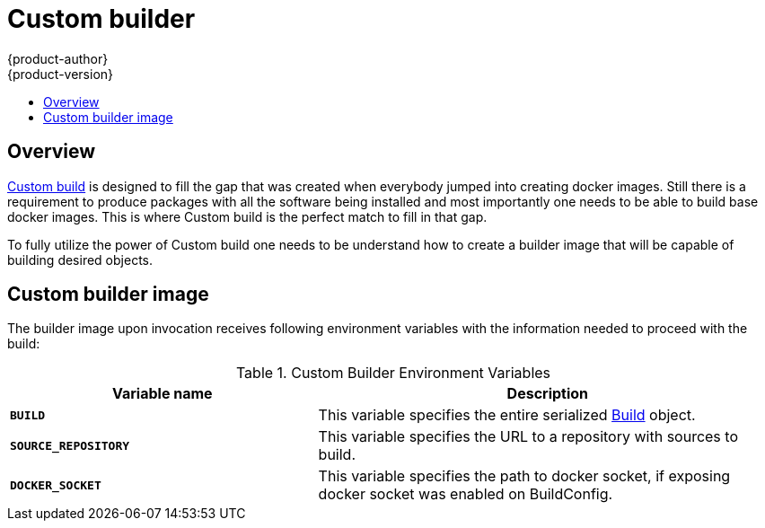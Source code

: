 = Custom builder
{product-author}
{product-version}
:data-uri:
:icons:
:experimental:
:toc: macro
:toc-title:

toc::[]

== Overview
link:../architecture/core_objects/builds.html#custom-build[Custom build] is designed
to fill the gap that was created when everybody jumped into creating docker images.
Still there is a requirement to produce packages with all the software being installed
and most importantly one needs to be able to build base docker images. This is
where Custom build is the perfect match to fill in that gap.

To fully utilize the power of Custom build one needs to be understand how to
create a builder image that will be capable of building desired objects.

== Custom builder image
The builder image upon invocation receives following environment variables with
the information needed to proceed with the build:

.Custom Builder Environment Variables
[cols="4a,6a",options="header"]
|===

|Variable name |Description

|`*BUILD*`
|This variable specifies the entire serialized link:../rest_api/openshift_v1.html#v1-build[Build] object.

|`*SOURCE_REPOSITORY*`
|This variable specifies the URL to a repository with sources to build.

|`*DOCKER_SOCKET*`
|This variable specifies the path to docker socket, if exposing docker socket was enabled on BuildConfig.
|===
